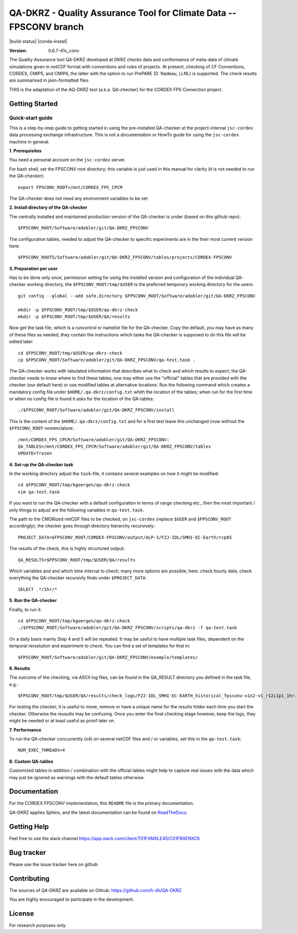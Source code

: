 ===================================================================
QA-DKRZ - Quality Assurance Tool for Climate Data -- FPSCONV branch
===================================================================

|build-status| |conda-install|

:Version: 0.6.7-41c_conv

The Quality Assurance tool QA-DKRZ developed at DKRZ checks data and conformance
of meta-data of climate simulations given in `netCDF` format with conventions
and rules of projects. At present, checking of CF Conventions, CORDEX, CMIP5, 
and CMIP6, the latter with the option to run PrePARE (D. Nadeau, LLNL) is 
supported. The check results are summarised in json-formatted files.

THIS is the adaptation of the AQ-DKRZ tool (a.k.a. QA-checker) for the CORDEX FPS 
Convection project.

Getting Started
===============

Quick-start guide
-----------------

This is a step-by-step guide to getting started in using the pre-installed 
QA-checker at the project-internal ``jsc-cordex`` data processing exchange 
infrastructure. This is not a documentation or HowTo guide for using the 
``jsc-cordex`` machine in general.

**1. Prerequisites**

You need a personal account on the ``jsc-cordex`` server.

For bash shell, set the FPSCONV root directory; this variable is just used 
in this manual for clarity (it is not needed to run the QA-checker)::

   export FPSCONV_ROOT=/mnt/CORDEX_FPS_CPCM

The QA-checker does not need any environment variables to be set.

**2. Install directory of the QA-checker**

The centrally installed and maintained production version of the QA-checker is 
under (based on this github repo)::

   $FPSCONV_ROOT/Software/adobler/git/QA-DKRZ_FPSCONV

The configuration tables, needed to adjust the QA-checker to specific 
experiments are in the their most current version here::

   $FPSCONV_ROOTS/Software/adobler/git/QA-DKRZ_FPSCONV/tables/projects/CORDEX-FPSCONV

**3. Preparation per user**

Has to be done only once, permission setting for using the installed version
and configuration of the individual QA-checker working directory, the 
``$FPSCONV_ROOT/tmp/$USER`` is the preferred temporary working directory for
the users::

   git config --global --add safe.directory $FPSCONV_ROOT/Software/adobler/git/QA-DKRZ_FPSCONV

   mkdir -p $FPSCONV_ROOT/tmp/$USER/qa-dkrz-check
   mkdir -p $FPSCONV_ROOT/tmp/$USER/QA/results

Now get the task file, which is a runcontrol or namelist file for the QA-checker.
Copy the default, you may have as many of these files as needed, they contain 
the instructions which tasks the QA-checker is supposed to do this file will
be edited later::

   cd $FPSCONV_ROOT/tmp/$USER/qa-dkrz-check
   cp $FPSCONV_ROOT/Software/adobler/git/QA-DKRZ_FPSCONV/qa-test.task .

The QA-checker works with tabulated information that describes what to check
and which results to expect; the QA-checker needs to know where to find these 
tables; one may either use the "official" tables that are provided with the 
checker (our default here) or use modified tables at alternative locations. Run
the following command which creates a mandatory config file under 
``$HOME/.qa-dkrz/config.txt`` whith the location of the tables; when run for 
the first time or when no config file is found it asks for the location of the
QA-tables::

   ./$FPSCONV_ROOT/Software/adobler/git/QA-DKRZ_FPSCONV/install 

This is the content of the ``$HOME/.qa-dkrz/config.txt`` and for a first test
leave this unchanged (now without the ``$FPSCONV_ROOT`` nomenclature::

   /mnt/CORDEX_FPS_CPCM/Software/adobler/git/QA-DKRZ_FPSCONV:
   QA_TABLES=/mnt/CORDEX_FPS_CPCM/Software/adobler/git/QA-DKRZ_FPSCONV/tables
   UPDATE=frozen

**4. Set-up the QA-checker task**

In the working directory adjust the ``task``-file, it contains several 
examples on how it might be modified::

   cd $FPSCONV_ROOT/tmp/kgoergen/qa-dkrz-check
   vim qa-test.task

If you want to run the QA-checker with a default configuration in terms of range
checking etc., then the most important / only things to adjust are the 
following variables in ``qa-test.task``.

The path to the CMORized netCDF files to be checked, on ``jsc-cordex`` 
(replace ``$USER`` and ``$FPSCONV_ROOT`` accordingly); the checker goes through
directory hierarchy recursively::

   PROJECT_DATA=$FPSCONV_ROOT/CORDEX-FPSCONV/output/ALP-3/FZJ-IDL/SMHI-EC-Earth/rcp85

The results of the check, this is highly structured output::

   QA_RESULTS=$FPSCONV_ROOT/tmp/$USER/QA/results

Which variables and and which time interval to check; many more options are
possible; here: check hourly data, check everything the QA-checker recursivly
finds under ``$PROJECT_DATA``::

   SELECT .*/1hr/*

**5. Run the QA-checker**

Finally, to run it::

   cd $FPSCONV_ROOT/tmp/kgoergen/qa-dkrz-check
   ./$FPSCONV_ROOT/Software/adobler/git/QA-DKRZ_FPSCONV/scripts/qa-dkrz -f qa-test.task

On a daily basis mainly Step 4 and 5 will be repeated. It may be useful to have
multiple task files, dependent on the temporal rersolution and experiment to 
check. You can find a set of templates for that in::

   $FPSCONV_ROOT/Software/adobler/git/QA-DKRZ_FPSCONV/example/templates/

**6. Results**

The outcome of the checking, via ASCII log files, can be found in the QA_RESULT directory you defined in the task file, e.g.::

   $FPSCONV_ROOT/tmp/$USER/QA/results/check_logs/FZJ-IDL_SMHI-EC-EARTH_historical_fpsconv-x1n2-v1_r12i1p1_1hr.log

For testing the checker, it is useful to move, remove or have a unique name for the results folder
each time you start the checker. Otherwise the reusults may be confusing.
Once you enter the final checking stage however, keep the logs, they might be needed or at least useful as proof later on.

**7. Performance**

To run the QA-checker concurrently (x4) on several netCDF files and / or variables,
set this in the ``qa-test.task``::

   NUM_EXEC_THREADS=4

**8. Custom QA-tables**

Customized tables in addition / combination with the official tables might help to
capture real issues with the data which may just be ignored as warnings with the
default tables otherwise.

Documentation
=============

For the CORDEX FPSCONV implementation, this ``README`` file is the primary 
documentation.

QA-DKRZ applies Sphinx, and the latest documentation can be found on
`ReadTheDocs`_.

.. _ReadTheDocs: http://qa-dkrz.readthedocs.org

Getting Help
============

Feel free to use the slack channel
https://app.slack.com/client/T01FXMXLE4S/C01FR0ENXC6

Bug tracker
===========

Please use the issue tracker here on github

Contributing
============

The sources of `QA-DKRZ` are available on Github: https://github.com/h-dh/QA-DKRZ

You are highly encouraged to participate in the development.

License
=======

For research purposes only.
